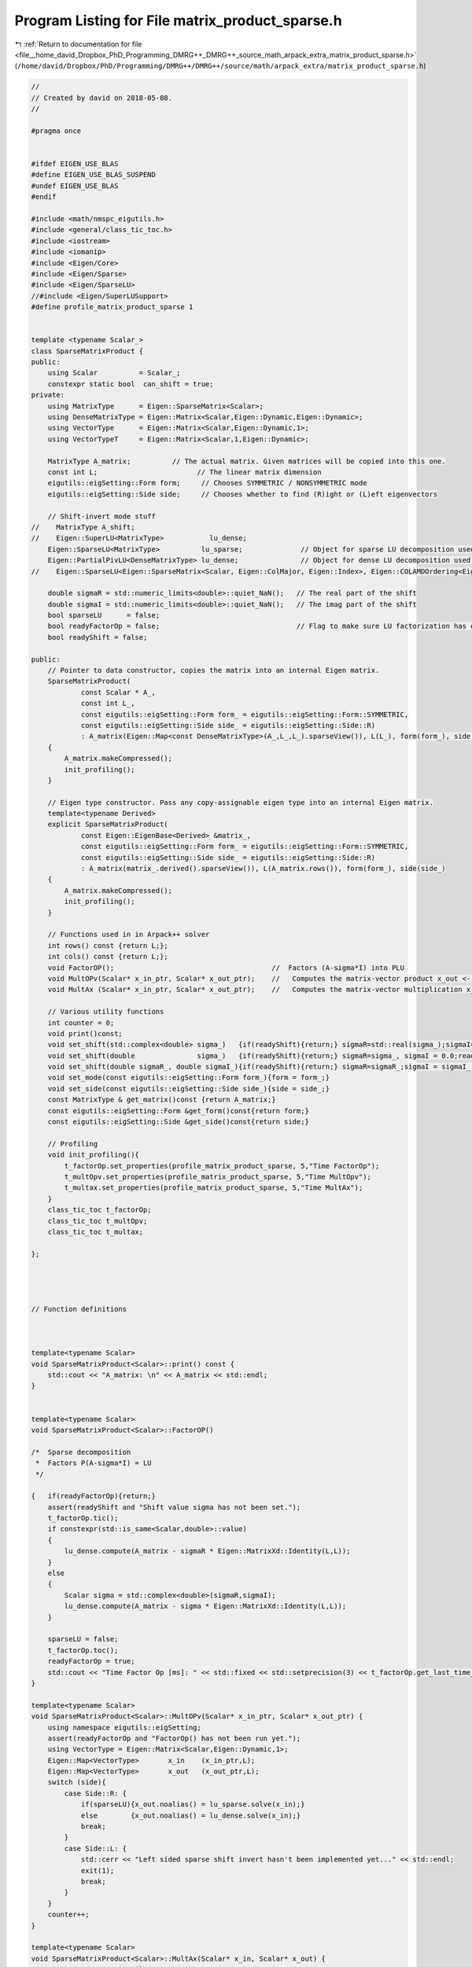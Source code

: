 
.. _program_listing_file__home_david_Dropbox_PhD_Programming_DMRG++_DMRG++_source_math_arpack_extra_matrix_product_sparse.h:

Program Listing for File matrix_product_sparse.h
================================================

|exhale_lsh| :ref:`Return to documentation for file <file__home_david_Dropbox_PhD_Programming_DMRG++_DMRG++_source_math_arpack_extra_matrix_product_sparse.h>` (``/home/david/Dropbox/PhD/Programming/DMRG++/DMRG++/source/math/arpack_extra/matrix_product_sparse.h``)

.. |exhale_lsh| unicode:: U+021B0 .. UPWARDS ARROW WITH TIP LEFTWARDS

.. code-block:: cpp

   //
   // Created by david on 2018-05-08.
   //
   
   #pragma once
   
   
   #ifdef EIGEN_USE_BLAS
   #define EIGEN_USE_BLAS_SUSPEND
   #undef EIGEN_USE_BLAS
   #endif
   
   #include <math/nmspc_eigutils.h>
   #include <general/class_tic_toc.h>
   #include <iostream>
   #include <iomanip>
   #include <Eigen/Core>
   #include <Eigen/Sparse>
   #include <Eigen/SparseLU>
   //#include <Eigen/SuperLUSupport>
   #define profile_matrix_product_sparse 1
   
   
   template <typename Scalar_>
   class SparseMatrixProduct {
   public:
       using Scalar          = Scalar_;
       constexpr static bool  can_shift = true;
   private:
       using MatrixType      = Eigen::SparseMatrix<Scalar>;
       using DenseMatrixType = Eigen::Matrix<Scalar,Eigen::Dynamic,Eigen::Dynamic>;
       using VectorType      = Eigen::Matrix<Scalar,Eigen::Dynamic,1>;
       using VectorTypeT     = Eigen::Matrix<Scalar,1,Eigen::Dynamic>;
   
       MatrixType A_matrix;          // The actual matrix. Given matrices will be copied into this one.
       const int L;                        // The linear matrix dimension
       eigutils::eigSetting::Form form;     // Chooses SYMMETRIC / NONSYMMETRIC mode
       eigutils::eigSetting::Side side;     // Chooses whether to find (R)ight or (L)eft eigenvectors
   
       // Shift-invert mode stuff
   //    MatrixType A_shift;
   //    Eigen::SuperLU<MatrixType>           lu_dense;
       Eigen::SparseLU<MatrixType>          lu_sparse;              // Object for sparse LU decomposition used in shift-invert mode
       Eigen::PartialPivLU<DenseMatrixType> lu_dense;               // Object for dense LU decomposition used in shift-invert mode
   //    Eigen::SparseLU<Eigen::SparseMatrix<Scalar, Eigen::ColMajor, Eigen::Index>, Eigen::COLAMDOrdering<Eigen::Index> > lu_sparse;
   
       double sigmaR = std::numeric_limits<double>::quiet_NaN();   // The real part of the shift
       double sigmaI = std::numeric_limits<double>::quiet_NaN();   // The imag part of the shift
       bool sparseLU      = false;
       bool readyFactorOp = false;                                 // Flag to make sure LU factorization has occurred
       bool readyShift = false;
   
   public:
       // Pointer to data constructor, copies the matrix into an internal Eigen matrix.
       SparseMatrixProduct(
               const Scalar * A_,
               const int L_,
               const eigutils::eigSetting::Form form_ = eigutils::eigSetting::Form::SYMMETRIC,
               const eigutils::eigSetting::Side side_ = eigutils::eigSetting::Side::R)
               : A_matrix(Eigen::Map<const DenseMatrixType>(A_,L_,L_).sparseView()), L(L_), form(form_), side(side_)
       {
           A_matrix.makeCompressed();
           init_profiling();
       }
   
       // Eigen type constructor. Pass any copy-assignable eigen type into an internal Eigen matrix.
       template<typename Derived>
       explicit SparseMatrixProduct(
               const Eigen::EigenBase<Derived> &matrix_,
               const eigutils::eigSetting::Form form_ = eigutils::eigSetting::Form::SYMMETRIC,
               const eigutils::eigSetting::Side side_ = eigutils::eigSetting::Side::R)
               : A_matrix(matrix_.derived().sparseView()), L(A_matrix.rows()), form(form_), side(side_)
       {
           A_matrix.makeCompressed();
           init_profiling();
       }
   
       // Functions used in in Arpack++ solver
       int rows() const {return L;};
       int cols() const {return L;};
       void FactorOP();                                      //  Factors (A-sigma*I) into PLU
       void MultOPv(Scalar* x_in_ptr, Scalar* x_out_ptr);    //   Computes the matrix-vector product x_out <- inv(A-sigma*I)*x_in.
       void MultAx (Scalar* x_in_ptr, Scalar* x_out_ptr);    //   Computes the matrix-vector multiplication x_out <- A*x_in.
   
       // Various utility functions
       int counter = 0;
       void print()const;
       void set_shift(std::complex<double> sigma_)   {if(readyShift){return;} sigmaR=std::real(sigma_);sigmaI=std::imag(sigma_) ;readyShift = true;}
       void set_shift(double               sigma_)   {if(readyShift){return;} sigmaR=sigma_, sigmaI = 0.0;readyShift = true;}
       void set_shift(double sigmaR_, double sigmaI_){if(readyShift){return;} sigmaR=sigmaR_;sigmaI = sigmaI_ ;readyShift = true;}
       void set_mode(const eigutils::eigSetting::Form form_){form = form_;}
       void set_side(const eigutils::eigSetting::Side side_){side = side_;}
       const MatrixType & get_matrix()const {return A_matrix;}
       const eigutils::eigSetting::Form &get_form()const{return form;}
       const eigutils::eigSetting::Side &get_side()const{return side;}
   
       // Profiling
       void init_profiling(){
           t_factorOp.set_properties(profile_matrix_product_sparse, 5,"Time FactorOp");
           t_multOpv.set_properties(profile_matrix_product_sparse, 5,"Time MultOpv");
           t_multax.set_properties(profile_matrix_product_sparse, 5,"Time MultAx");
       }
       class_tic_toc t_factorOp;
       class_tic_toc t_multOpv;
       class_tic_toc t_multax;
   
   };
   
   
   
   
   // Function definitions
   
   
   
   template<typename Scalar>
   void SparseMatrixProduct<Scalar>::print() const {
       std::cout << "A_matrix: \n" << A_matrix << std::endl;
   }
   
   
   template<typename Scalar>
   void SparseMatrixProduct<Scalar>::FactorOP()
   
   /*  Sparse decomposition
    *  Factors P(A-sigma*I) = LU
    */
   
   {   if(readyFactorOp){return;}
       assert(readyShift and "Shift value sigma has not been set.");
       t_factorOp.tic();
       if constexpr(std::is_same<Scalar,double>::value)
       {
           lu_dense.compute(A_matrix - sigmaR * Eigen::MatrixXd::Identity(L,L));
       }
       else
       {
           Scalar sigma = std::complex<double>(sigmaR,sigmaI);
           lu_dense.compute(A_matrix - sigma * Eigen::MatrixXd::Identity(L,L));
       }
   
       sparseLU = false;
       t_factorOp.toc();
       readyFactorOp = true;
       std::cout << "Time Factor Op [ms]: " << std::fixed << std::setprecision(3) << t_factorOp.get_last_time_interval() * 1000 <<'\n';
   }
   
   template<typename Scalar>
   void SparseMatrixProduct<Scalar>::MultOPv(Scalar* x_in_ptr, Scalar* x_out_ptr) {
       using namespace eigutils::eigSetting;
       assert(readyFactorOp and "FactorOp() has not been run yet.");
       using VectorType = Eigen::Matrix<Scalar,Eigen::Dynamic,1>;
       Eigen::Map<VectorType>       x_in    (x_in_ptr,L);
       Eigen::Map<VectorType>       x_out   (x_out_ptr,L);
       switch (side){
           case Side::R: {
               if(sparseLU){x_out.noalias() = lu_sparse.solve(x_in);}
               else        {x_out.noalias() = lu_dense.solve(x_in);}
               break;
           }
           case Side::L: {
               std::cerr << "Left sided sparse shift invert hasn't been implemented yet..." << std::endl;
               exit(1);
               break;
           }
       }
       counter++;
   }
   
   template<typename Scalar>
   void SparseMatrixProduct<Scalar>::MultAx(Scalar* x_in, Scalar* x_out) {
       using namespace eigutils::eigSetting;
       switch (form){
           case Form::NONSYMMETRIC:
               switch (side) {
                   case Side::R: {
                       Eigen::Map<VectorType> x_vec_in (x_in,  L);
                       Eigen::Map<VectorType> x_vec_out(x_out, L);
                       x_vec_out.noalias() = A_matrix * x_vec_in ;
   
                       break;
                   }
                   case Side::L: {
                       Eigen::Map<VectorTypeT> x_vec_in(x_in, L);
                       Eigen::Map<VectorTypeT> x_vec_out(x_out, L);
                       x_vec_out.noalias() = x_vec_in * A_matrix;
                       break;
                   }
               }
               break;
           case Form::SYMMETRIC: {
               Eigen::Map<VectorType> x_vec_in (x_in,  L);
               Eigen::Map<VectorType> x_vec_out(x_out, L);
               x_vec_out.noalias() = A_matrix.template selfadjointView<Eigen::Upper>() * x_vec_in;
               break;
           }
       }
       counter++;
   }
   
   
   
   #ifdef EIGEN_USE_BLAS_SUSPEND
   #define EIGEN_USE_BLAS
   #undef EIGEN_USE_BLAS_SUSPEND
   #endif
   
   
